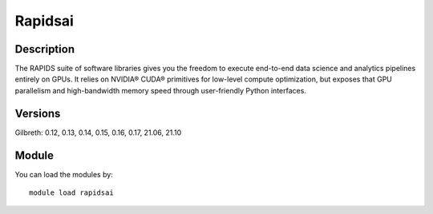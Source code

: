 .. _backbone-label:

Rapidsai
==============================

Description
~~~~~~~~
The RAPIDS suite of software libraries gives you the freedom to execute end-to-end data science and analytics pipelines entirely on GPUs. It relies on NVIDIA® CUDA® primitives for low-level compute optimization, but exposes that GPU parallelism and high-bandwidth memory speed through user-friendly Python interfaces.

Versions
~~~~~~~~
Gilbreth: 0.12, 0.13, 0.14, 0.15, 0.16, 0.17, 21.06, 21.10

Module
~~~~~~~~
You can load the modules by::

    module load rapidsai

